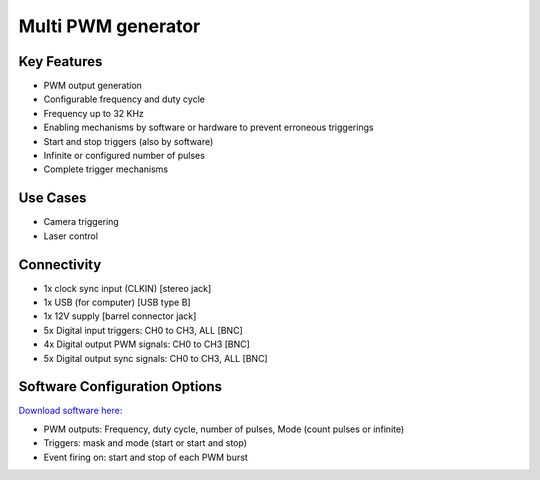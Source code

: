 .. _pwmGenerator:

*************************************************
Multi PWM generator
*************************************************

.. raw:: html

      <div class="row">
        <div class="col-lg-6 col-md-6 col-sm-12 col-xs-12 d-flex">
          <div class="card card-body border-light" >
            <div class="deviceDescription">This board provides 4 independent PWM outputs that can be triggered by four different input triggers or all at the same time. Also four output synchronization signals are available. The PWM signal generation is configured in software.
            </div>
          </div>
        </div>

        <div class="col-lg-6 col-md-6 col-sm-12 col-xs-12 d-flex">
          <div class="card border-light" style = "text-align: center">
            <img class="card-img-top" src="../../_static/images/devices/pwmGenerator.png" alt = "Photo of device Multi PWM generator" style="margin: 0 auto; width: 75%">
            
                    <a href="REPOLINK">
        <button class = "button repo">
        <i class="fab fa-bitbucket"></i> Design Files
        </button>
        </a>

          </div>
        </div>
      </div>

      <div class="deviceFeatures">

Key Features
******************************************
- PWM output generation
- Configurable frequency and duty cycle
- Frequency up to 32 KHz
- Enabling mechanisms by software or hardware to prevent erroneous triggerings
- Start and stop triggers (also by software)
- Infinite or configured number of pulses
- Complete trigger mechanisms

Use Cases
******************************************
- Camera triggering
- Laser control

Connectivity
******************************************
- 1x clock sync input (CLKIN) [stereo jack]
- 1x USB (for computer) [USB type B]
- 1x 12V supply [barrel connector jack]
- 5x Digital input triggers: CH0 to CH3, ALL [BNC]
- 4x Digital output PWM signals: CH0 to CH3 [BNC]
- 5x Digital output sync signals: CH0 to CH3, ALL [BNC]

Software Configuration Options
******************************************
`Download software here: <https://www.google.com/url?q=https%3A%2F%2Fbitbucket.org%2Ffchampalimaud%2Fdownloads%2Fdownloads%2FHarp%2520Multi%2520Pwm%2520Generator%2520v2.1.0.zip&sa=D&sntz=1&usg=AOvVaw2Wg0b379x9WilnpYdOI8wc>`_

- PWM outputs: Frequency, duty cycle, number of pulses, Mode (count pulses or infinite)
- Triggers: mask and mode (start or start and stop)
- Event firing on: start and stop of each PWM burst

.. raw:: html

    </div>
